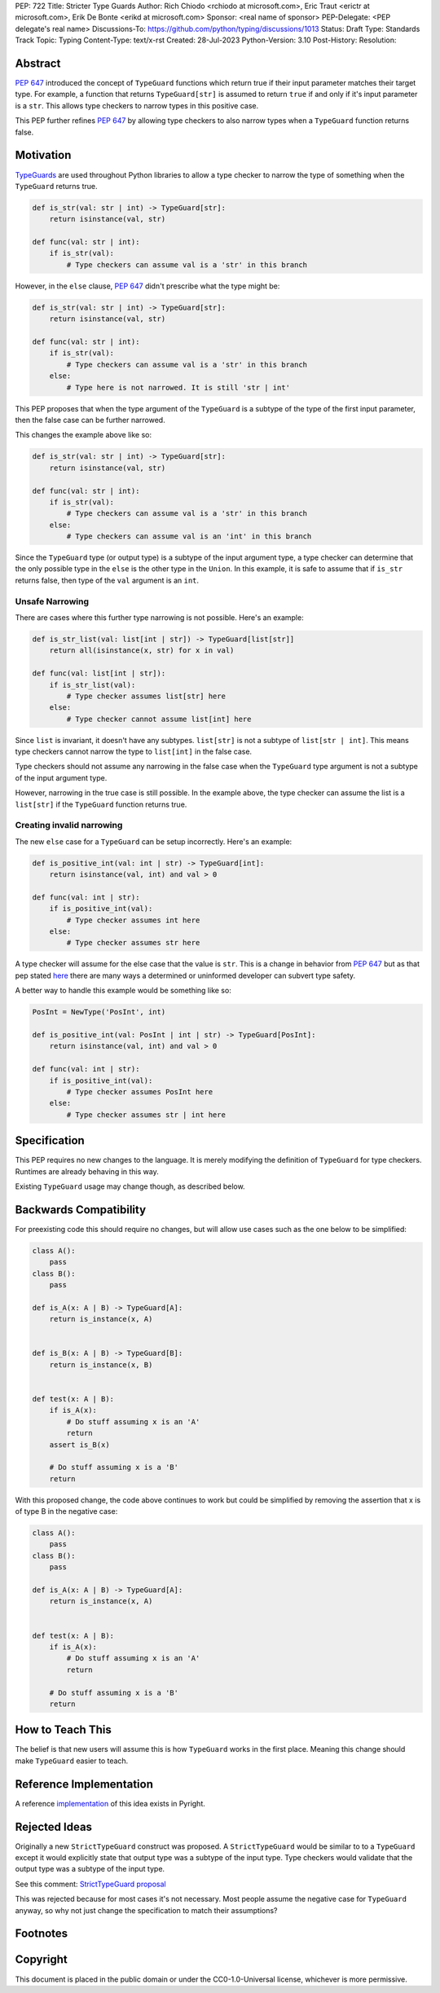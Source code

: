PEP: 722
Title: Stricter Type Guards
Author: Rich Chiodo <rchiodo at microsoft.com>, Eric Traut <erictr at microsoft.com>, Erik De Bonte <erikd at microsoft.com>
Sponsor: <real name of sponsor>
PEP-Delegate: <PEP delegate's real name>
Discussions-To: https://github.com/python/typing/discussions/1013
Status: Draft
Type: Standards Track
Topic: Typing
Content-Type: text/x-rst
Created: 28-Jul-2023
Python-Version: 3.10
Post-History: 
Resolution: 


Abstract
========

:pep:`647` introduced the concept of ``TypeGuard`` functions which return true
if their input parameter matches their target type. For example, a function that
returns ``TypeGuard[str]`` is assumed to return ``true`` if and only if it's
input parameter is a ``str``. This allows type checkers to narrow types in this
positive case.

This PEP further refines :pep:`647` by allowing type checkers to also narrow types
when a ``TypeGuard`` function returns false.

Motivation
==========

`TypeGuards <typeguards_>`__ are used throughout Python libraries to allow a
type checker to narrow the type of something when the ``TypeGuard``
returns true.

.. code-block:: python

    def is_str(val: str | int) -> TypeGuard[str]:
        return isinstance(val, str)

    def func(val: str | int):
        if is_str(val):
            # Type checkers can assume val is a 'str' in this branch

However, in the ``else`` clause, :pep:`647` didn't prescribe what the type might
be:

.. code-block:: python

    def is_str(val: str | int) -> TypeGuard[str]:
        return isinstance(val, str)

    def func(val: str | int):
        if is_str(val):
            # Type checkers can assume val is a 'str' in this branch
        else:
            # Type here is not narrowed. It is still 'str | int' 


This PEP proposes that when the type argument of the ``TypeGuard`` is a subtype
of the type of the first input parameter, then the false case can be further
narrowed. 

This changes the example above like so:

.. code-block:: python

    def is_str(val: str | int) -> TypeGuard[str]:
        return isinstance(val, str)

    def func(val: str | int):
        if is_str(val):
            # Type checkers can assume val is a 'str' in this branch
        else:
            # Type checkers can assume val is an 'int' in this branch

Since the ``TypeGuard`` type (or output type) is a subtype of the input argument
type, a type checker can determine that the only possible type in the ``else``
is the other type in the ``Union``. In this example, it is safe to assume that
if ``is_str`` returns false, then type of the ``val`` argument is an ``int``.

Unsafe Narrowing
--------------------

There are cases where this further type narrowing is not possible. Here's an
example:

.. code-block:: python

    def is_str_list(val: list[int | str]) -> TypeGuard[list[str]]
        return all(isinstance(x, str) for x in val)

    def func(val: list[int | str]):
        if is_str_list(val):
            # Type checker assumes list[str] here
        else:
            # Type checker cannot assume list[int] here

Since ``list`` is invariant, it doesn't have any subtypes. ``list[str]`` is not
a subtype of ``list[str | int]``. This means type checkers cannot narrow the
type to ``list[int]`` in the false case.

Type checkers should not assume any narrowing in the false case when the
``TypeGuard`` type argument is not a subtype of the input argument type. 

However, narrowing in the true case is still possible. In the example above, the
type checker can assume the list is a ``list[str]`` if the ``TypeGuard``
function returns true.

Creating invalid narrowing
--------------------------

The new ``else`` case for a ``TypeGuard`` can be setup incorrectly. Here's an
example:

.. code-block:: python

    def is_positive_int(val: int | str) -> TypeGuard[int]:
        return isinstance(val, int) and val > 0

    def func(val: int | str):
        if is_positive_int(val):
            # Type checker assumes int here
        else:
            # Type checker assumes str here

A type checker will assume for the else case that the value is ``str``. This
is a change in behavior from :pep:`647` but as that pep stated `here <https://peps.python.org/pep-0647/#enforcing-strict-narrowing>`__
there are many ways a determined or uninformed developer can subvert 
type safety.

A better way to handle this example would be something like so:

.. code-block:: python

    PosInt = NewType('PosInt', int)

    def is_positive_int(val: PosInt | int | str) -> TypeGuard[PosInt]:
        return isinstance(val, int) and val > 0

    def func(val: int | str):
        if is_positive_int(val):
            # Type checker assumes PosInt here
        else:
            # Type checker assumes str | int here



Specification
=============

This PEP requires no new changes to the language. It is merely modifying the
definition of ``TypeGuard`` for type checkers. Runtimes are already behaving
in this way.

Existing ``TypeGuard`` usage may change though, as described below.


Backwards Compatibility
=======================

For preexisting code this should require no changes, but will allow
use cases such as the one below to be simplified:

.. code-block:: python

    class A():
        pass
    class B():
        pass

    def is_A(x: A | B) -> TypeGuard[A]:
        return is_instance(x, A)


    def is_B(x: A | B) -> TypeGuard[B]:
        return is_instance(x, B)


    def test(x: A | B):
        if is_A(x):
            # Do stuff assuming x is an 'A'
            return
        assert is_B(x)

        # Do stuff assuming x is a 'B'
        return


With this proposed change, the code above continues to work but could be
simplified by removing the assertion that x is of type B in the negative case:

.. code-block:: python

    class A():
        pass
    class B():
        pass

    def is_A(x: A | B) -> TypeGuard[A]:
        return is_instance(x, A)


    def test(x: A | B):
        if is_A(x):
            # Do stuff assuming x is an 'A'
            return

        # Do stuff assuming x is a 'B'
        return


How to Teach This
=================

The belief is that new users will assume this is how ``TypeGuard`` works in the
first place. Meaning this change should make ``TypeGuard`` easier to teach.


Reference Implementation
========================

A reference `implementation <https://github.com/microsoft/pyright/commit/9a5af798d726bd0612cebee7223676c39cf0b9b0>`__ of this idea exists in Pyright.


Rejected Ideas
==============

Originally a new ``StrictTypeGuard`` construct was proposed. A
``StrictTypeGuard`` would be similar to to a ``TypeGuard`` except it would
explicitly state that output type was a subtype of the input type. Type checkers
would validate that the output type was a subtype of the input type.

See this comment: `StrictTypeGuard proposal <https://github.com/python/typing/discussions/1013#discussioncomment-1966238>`__

This was rejected because for most cases it's not necessary. Most people assume
the negative case for ``TypeGuard`` anyway, so why not just change the
specification to match their assumptions?

Footnotes
=========
.. _typeguards: https://peps.python.org/pep-0647/

Copyright
=========

This document is placed in the public domain or under the CC0-1.0-Universal
license, whichever is more permissive.
